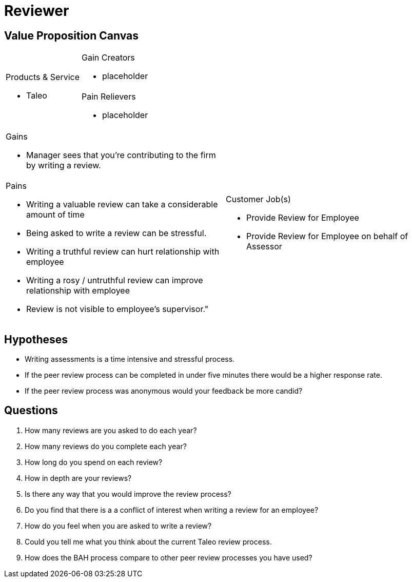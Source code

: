= Reviewer =

== Value Proposition Canvas ==
[cols="2*a"]
|===
.2+|.Products & Service
- Taleo
|.Gain Creators
- placeholder
|.Pain Relievers
- placeholder
|===
[cols="2*a"]
|===
|.Gains
- Manager sees that you're contributing to the firm by writing a review.
.2+|.Customer Job(s)
- Provide Review for Employee
- Provide Review for Employee on behalf of Assessor
|.Pains
- Writing a valuable review can take a considerable amount of time
- Being asked to write a review can be stressful.
- Writing a truthful review can hurt relationship with employee
- Writing a rosy / untruthful review can improve relationship with employee
- Review is not visible to employee's supervisor."
|===
== Hypotheses ==

- Writing assessments is a time intensive and stressful process.
- If the peer review process can be completed in under five minutes there would be a higher response rate.
- If the peer review process was anonymous would your feedback be more candid?

== Questions ==

. How many reviews are you asked to do each year?
. How many reviews do you complete each year?
. How long do you spend on each review?
. How in depth are your reviews?
. Is there any way that you would improve the review process?
. Do you find that there is a a conflict of interest when writing a review for an employee?
. How do you feel when you are asked to write a review?
. Could you tell me what you think about the current Taleo review process.
. How does the BAH process compare to other peer review processes you have used?
